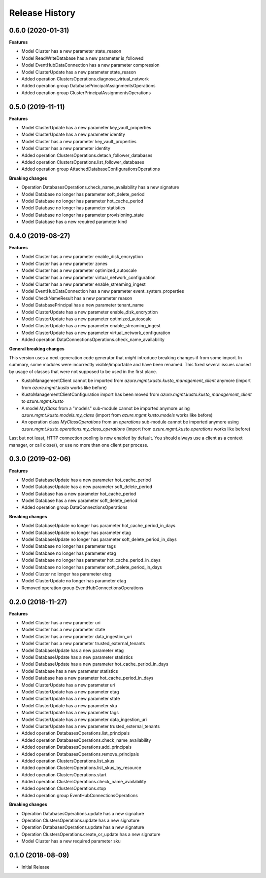 .. :changelog:

Release History
===============

0.6.0 (2020-01-31)
++++++++++++++++++

**Features**

- Model Cluster has a new parameter state_reason
- Model ReadWriteDatabase has a new parameter is_followed
- Model EventHubDataConnection has a new parameter compression
- Model ClusterUpdate has a new parameter state_reason
- Added operation ClustersOperations.diagnose_virtual_network
- Added operation group DatabasePrincipalAssignmentsOperations
- Added operation group ClusterPrincipalAssignmentsOperations

0.5.0 (2019-11-11)
++++++++++++++++++

**Features**

- Model ClusterUpdate has a new parameter key_vault_properties
- Model ClusterUpdate has a new parameter identity
- Model Cluster has a new parameter key_vault_properties
- Model Cluster has a new parameter identity
- Added operation ClustersOperations.detach_follower_databases
- Added operation ClustersOperations.list_follower_databases
- Added operation group AttachedDatabaseConfigurationsOperations

**Breaking changes**

- Operation DatabasesOperations.check_name_availability has a new signature
- Model Database no longer has parameter soft_delete_period
- Model Database no longer has parameter hot_cache_period
- Model Database no longer has parameter statistics
- Model Database no longer has parameter provisioning_state
- Model Database has a new required parameter kind

0.4.0 (2019-08-27)
++++++++++++++++++

**Features**

- Model Cluster has a new parameter enable_disk_encryption
- Model Cluster has a new parameter zones
- Model Cluster has a new parameter optimized_autoscale
- Model Cluster has a new parameter virtual_network_configuration
- Model Cluster has a new parameter enable_streaming_ingest
- Model EventHubDataConnection has a new parameter event_system_properties
- Model CheckNameResult has a new parameter reason
- Model DatabasePrincipal has a new parameter tenant_name
- Model ClusterUpdate has a new parameter enable_disk_encryption
- Model ClusterUpdate has a new parameter optimized_autoscale
- Model ClusterUpdate has a new parameter enable_streaming_ingest
- Model ClusterUpdate has a new parameter virtual_network_configuration
- Added operation DataConnectionsOperations.check_name_availability

**General breaking changes**  

This version uses a next-generation code generator that *might* introduce breaking changes if from some import.
In summary, some modules were incorrectly visible/importable and have been renamed. This fixed several issues caused by usage of classes that were not supposed to be used in the first place.

- KustoManagementClient cannot be imported from `azure.mgmt.kusto.kusto_management_client` anymore (import from `azure.mgmt.kusto` works like before)
- KustoManagementClientConfiguration import has been moved from `azure.mgmt.kusto.kusto_management_client` to `azure.mgmt.kusto`
- A model `MyClass` from a "models" sub-module cannot be imported anymore using `azure.mgmt.kusto.models.my_class` (import from `azure.mgmt.kusto.models` works like before)
- An operation class `MyClassOperations` from an `operations` sub-module cannot be imported anymore using `azure.mgmt.kusto.operations.my_class_operations` (import from `azure.mgmt.kusto.operations` works like before)
        
Last but not least, HTTP connection pooling is now enabled by default. You should always use a client as a context manager, or call close(), or use no more than one client per process.

0.3.0 (2019-02-06)
++++++++++++++++++

**Features**

- Model DatabaseUpdate has a new parameter hot_cache_period
- Model DatabaseUpdate has a new parameter soft_delete_period
- Model Database has a new parameter hot_cache_period
- Model Database has a new parameter soft_delete_period
- Added operation group DataConnectionsOperations

**Breaking changes**

- Model DatabaseUpdate no longer has parameter hot_cache_period_in_days
- Model DatabaseUpdate no longer has parameter etag
- Model DatabaseUpdate no longer has parameter soft_delete_period_in_days
- Model Database no longer has parameter tags
- Model Database no longer has parameter etag
- Model Database no longer has parameter hot_cache_period_in_days
- Model Database no longer has parameter soft_delete_period_in_days
- Model Cluster no longer has parameter etag
- Model ClusterUpdate no longer has parameter etag
- Removed operation group EventHubConnectionsOperations

0.2.0 (2018-11-27)
++++++++++++++++++

**Features**

- Model Cluster has a new parameter uri
- Model Cluster has a new parameter state
- Model Cluster has a new parameter data_ingestion_uri
- Model Cluster has a new parameter trusted_external_tenants
- Model DatabaseUpdate has a new parameter etag
- Model DatabaseUpdate has a new parameter statistics
- Model DatabaseUpdate has a new parameter hot_cache_period_in_days
- Model Database has a new parameter statistics
- Model Database has a new parameter hot_cache_period_in_days
- Model ClusterUpdate has a new parameter uri
- Model ClusterUpdate has a new parameter etag
- Model ClusterUpdate has a new parameter state
- Model ClusterUpdate has a new parameter sku
- Model ClusterUpdate has a new parameter tags
- Model ClusterUpdate has a new parameter data_ingestion_uri
- Model ClusterUpdate has a new parameter trusted_external_tenants
- Added operation DatabasesOperations.list_principals
- Added operation DatabasesOperations.check_name_availability
- Added operation DatabasesOperations.add_principals
- Added operation DatabasesOperations.remove_principals
- Added operation ClustersOperations.list_skus
- Added operation ClustersOperations.list_skus_by_resource
- Added operation ClustersOperations.start
- Added operation ClustersOperations.check_name_availability
- Added operation ClustersOperations.stop
- Added operation group EventHubConnectionsOperations

**Breaking changes**

- Operation DatabasesOperations.update has a new signature
- Operation ClustersOperations.update has a new signature
- Operation DatabasesOperations.update has a new signature
- Operation ClustersOperations.create_or_update has a new signature
- Model Cluster has a new required parameter sku

0.1.0 (2018-08-09)
++++++++++++++++++

* Initial Release
